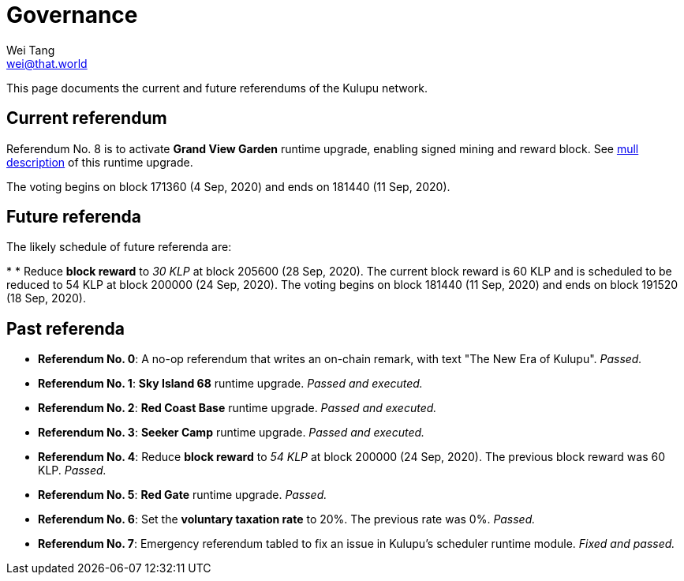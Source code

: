 = Governance
Wei Tang <wei@that.world>
:license: CC-BY-SA-4.0
:license-code: Apache-2.0

[meta="description"]
This page documents the current and future referendums of the Kulupu
network.

== Current referendum

Referendum No. 8 is to activate *Grand View Garden* runtime upgrade,
enabling signed mining and reward block. See
link:https://kulupu.network/runtime/grand-view-garden/[mull
description] of this runtime upgrade.

The voting begins on block 171360 (4 Sep, 2020) and ends on 181440 (11
Sep, 2020).

== Future referenda

The likely schedule of future referenda are:

*
* Reduce *block reward* to _30 KLP_ at block 205600 (28 Sep,
  2020). The current block reward is 60 KLP and is scheduled to be
  reduced to 54 KLP at block 200000 (24 Sep, 2020). The voting begins
  on block 181440 (11 Sep, 2020) and ends on block 191520 (18 Sep,
  2020).

== Past referenda

* *Referendum No. 0*: A no-op referendum that writes an on-chain
  remark, with text "The New Era of Kulupu". _Passed._
* *Referendum No. 1*: *Sky Island 68* runtime upgrade. _Passed and
  executed._
* *Referendum No. 2*: *Red Coast Base* runtime upgrade. _Passed and
  executed._
* *Referendum No. 3*: *Seeker Camp* runtime upgrade. _Passed and
  executed._
* *Referendum No. 4*: Reduce *block reward* to _54 KLP_ at block
  200000 (24 Sep, 2020). The previous block reward was
  60 KLP. _Passed._
* *Referendum No. 5*: *Red Gate* runtime upgrade. _Passed._
* *Referendum No. 6*: Set the *voluntary taxation rate* to 20%. The
   previous rate was 0%. _Passed._
* *Referendum No. 7*: Emergency referendum tabled to fix an issue in
   Kulupu's scheduler runtime module. _Fixed and passed._
